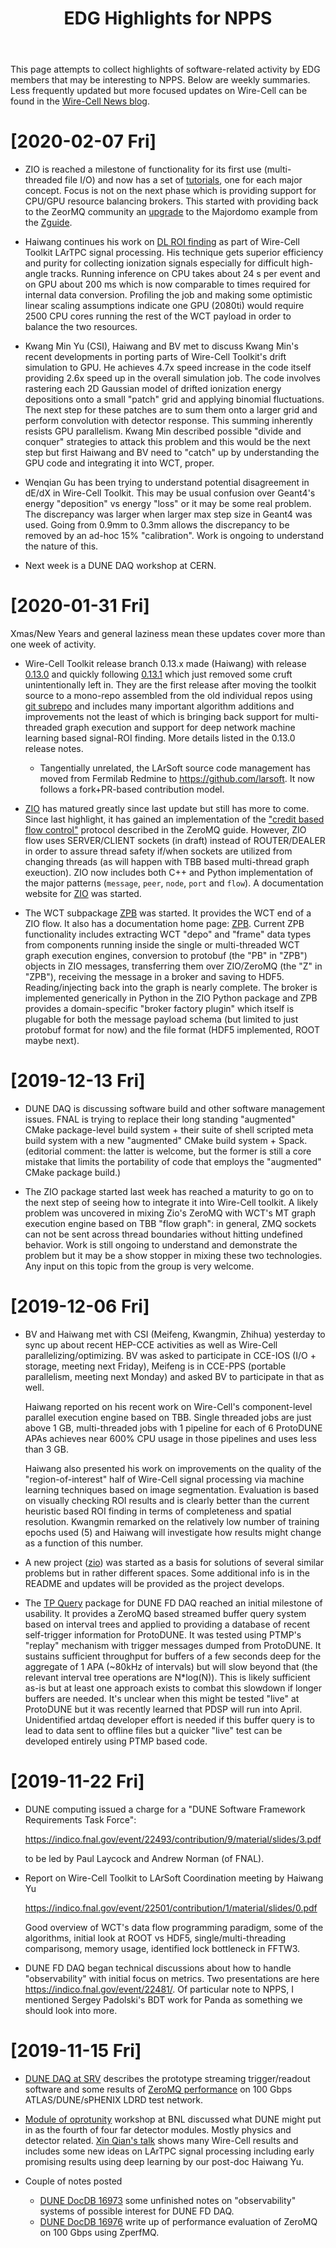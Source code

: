 #+title: EDG Highlights for NPPS
#+HTML_HEAD: <link rel="stylesheet" type="text/css" href="org.css"/>

This page attempts to collect highlights of software-related activity
by EDG members that may be interesting to NPPS.  Below are weekly
summaries.  Less frequently updated but more focused updates on
Wire-Cell can be found in the [[https://wirecell.github.io/news/][Wire-Cell News blog]].

* [2020-02-07 Fri]

- ZIO is reached a milestone of functionality for its first use
  (multi-threaded file I/O) and now has a set of [[https://brettviren.github.io/zio/tutorial.html][tutorials]], one for
  each major concept.  Focus is not on the next phase which is
  providing support for CPU/GPU resource balancing brokers.  This
  started with providing back to the ZeorMQ community an [[https://github.com/booksbyus/zguide/commit/d1818973c6a21605c18e452a4d64c8fc8342f6a2][upgrade]] to
  the Majordomo example from the [[http://zguide.zeromq.org/page:all#toc98][Zguide]].

- Haiwang continues his work on [[https://indico.bnl.gov/event/7608/contributions/34912/attachments/26525/40172/2019-02-06_Integration.pdf][DL ROI finding]] as part of Wire-Cell
  Toolkit LArTPC signal processing.  His technique gets superior
  efficiency and purity for collecting ionization signals especially
  for difficult high-angle tracks.  Running inference on CPU takes
  about 24 s per event and on GPU about 200 ms which is now comparable
  to times required for internal data conversion.  Profiling the job
  and making some optimistic linear scaling assumptions indicate one
  GPU (2080ti) would require 2500 CPU cores running the rest of the
  WCT payload in order to balance the two resources.

- Kwang Min Yu (CSI), Haiwang and BV met to discuss Kwang Min's recent
  developments in porting parts of Wire-Cell Toolkit's drift
  simulation to GPU.  He achieves 4.7x speed increase in the code
  itself providing 2.6x speed up in the overall simulation job.  The
  code involves rastering each 2D Gaussian model of drifted ionization
  energy depositions onto a small "patch" grid and applying binomial
  fluctuations.  The next step for these patches are to sum them onto
  a larger grid and perform convolution with detector response.  This
  summing inherently resists GPU parallelism.  Kwang Min described
  possible "divide and conquer" strategies to attack this problem and
  this would be the next step but first Haiwang and BV need to "catch"
  up by understanding the GPU code and integrating it into WCT,
  proper.

- Wenqian Gu has been trying to understand potential disagreement in
  dE/dX in Wire-Cell Toolkit.  This may be usual confusion over
  Geant4's energy "deposition" vs energy "loss" or it may be some real
  problem.  The discrepancy was larger when larger max step size in
  Geant4 was used.  Going from 0.9mm to 0.3mm allows the discrepancy
  to be removed by an ad-hoc 15% "calibration".  Work is ongoing to
  understand the nature of this.

- Next week is a DUNE DAQ workshop at CERN.


* [2020-01-31 Fri]

Xmas/New Years and general laziness mean these updates cover more than
one week of activity.

- Wire-Cell Toolkit release branch 0.13.x made (Haiwang) with release
  [[https://github.com/WireCell/wire-cell-toolkit/releases/tag/0.13.0][0.13.0]] and quickly following [[https://github.com/WireCell/wire-cell-toolkit/releases/tag/0.13.1][0.13.1]] which just removed some cruft
  unintentionally left in.  They are the first release after moving
  the toolkit source to a mono-repo assembled from the old individual
  repos using [[https://github.com/ingydotnet/git-subrepo][git subrepo]] and includes many important algorithm
  additions and improvements not the least of which is bringing back
  support for multi-threaded graph execution and support for deep
  network machine learning based signal-ROI finding.  More details
  listed in the 0.13.0 release notes.

  - Tangentially unrelated, the LArSoft source code management has
    moved from Fermilab Redmine to https://github.com/larsoft.  It
    now follows a fork+PR-based contribution model.

- [[https://github.com/brettviren/zio][ZIO]] has matured greatly since last update but still has more to
  come.  Since last highlight, it has gained an implementation of the
  [[http://zguide.zeromq.org/page:all#toc211]["credit based flow control"]] protocol described in the ZeroMQ guide.
  However, ZIO flow uses SERVER/CLIENT sockets (in draft) instead of
  ROUTER/DEALER in order to assure thread safety if/when sockets are
  utilized from changing threads (as will happen with TBB based
  multi-thread graph exeuction).  ZIO now includes both C++ and Python
  implementation of the major patterns (~message~, ~peer~, ~node~, ~port~ and
  ~flow~).  A documentation website for [[https://brettviren.github.io/zio/][ZIO]] was started.

- The WCT subpackage [[https://github.com/brettviren/wire-cell-zpb][ZPB]] was started.  It provides the WCT end of a
  ZIO flow.  It also has a documentation home page: [[https://brettviren.github.io/wire-cell-zpb/][ZPB]].  Current ZPB
  functionality includes extracting WCT "depo" and "frame" data types
  from components running inside the single or multi-threaded WCT
  graph execution engines, conversion to protobuf (the "PB" in "ZPB")
  objects in ZIO messages, transferring them over ZIO/ZeroMQ (the "Z"
  in "ZPB"), receiving the message in a broker and saving to HDF5.
  Reading/injecting back into the graph is nearly complete.  The
  broker is implemented generically in Python in the ZIO Python
  package and ZPB provides a domain-specific "broker factory plugin"
  which itself is plugable for both the message payload schema (but
  limited to just protobuf format for now) and the file format (HDF5
  implemented, ROOT maybe next).

* [2019-12-13 Fri]

- DUNE DAQ is discussing software build and other software management
  issues.  FNAL is trying to replace their long standing "augmented"
  CMake package-level build system + their suite of shell scripted
  meta build system with a new "augmented" CMake build system + Spack.
  (editorial comment: the latter is welcome, but the former is still a
  core mistake that limits the portability of code that employs the
  "augmented" CMake package build.)

- The ZIO package started last week has reached a maturity to go on to
  the next step of seeing how to integrate it into Wire-Cell toolkit.
  A likely problem was uncovered in mixing Zio's ZeroMQ with WCT's MT
  graph execution engine based on TBB "flow graph": in general, ZMQ
  sockets can not be sent across thread boundaries without hitting
  undefined behavior.  Work is still ongoing to understand and
  demonstrate the problem but it may be a show stopper in mixing these
  two technologies.  Any input on this topic from the group is very
  welcome.

* [2019-12-06 Fri]

- BV and Haiwang met with CSI (Meifeng, Kwangmin, Zhihua) yesterday to
  sync up about recent HEP-CCE activities as well as Wire-Cell
  parallelizing/optimizing.  BV was asked to participate in CCE-IOS
  (I/O + storage, meeting next Friday), Meifeng is in CCE-PPS
  (portable parallelism, meeting next Monday) and asked BV to
  participate in that as well.  

  Haiwang reported on his recent work on Wire-Cell's component-level
  parallel execution engine based on TBB.  Single threaded jobs are
  just above 1 GB, multi-threaded jobs with 1 pipeline for each of 6
  ProtoDUNE APAs achieves near 600% CPU usage in those pipelines and
  uses less than 3 GB.  

  Haiwang also presented his work on improvements on the quality of
  the "region-of-interest" half of Wire-Cell signal processing via
  machine learning techniques based on image segmentation.  Evaluation
  is based on visually checking ROI results and is clearly better than
  the current heuristic based ROI finding in terms of completeness and
  spatial resolution.  Kwangmin remarked on the relatively low number
  of training epochs used (5) and Haiwang will investigate how results
  might change as a function of this number.

- A new project ([[https://github.com/brettviren/zio][zio]]) was started as a basis for solutions of several
  similar problems but in rather different spaces.  Some additional
  info is in the README and updates will be provided as the project
  develops.

- The [[https://github.com/brettviren/tpquery][TP Query]] package for DUNE FD DAQ reached an initial milestone of
  usability.  It provides a ZeroMQ based streamed buffer query system
  based on interval trees and applied to providing a database of
  recent self-trigger information for ProtoDUNE.  It was tested using
  PTMP's "replay" mechanism with trigger messages dumped from
  ProtoDUNE.  It sustains sufficient throughput for buffers of a few
  seconds deep for the aggregate of 1 APA (~80kHz of intervals) but
  will slow beyond that (the relevant interval tree operations are
  N*log(N)).  This is likely sufficient as-is but at least one
  approach exists to combat this slowdown if longer buffers are
  needed.  It's unclear when this might be tested "live" at ProtoDUNE
  but it was recently learned that PDSP will run into April.
  Unidentified artdaq developer effort is needed if this buffer query
  is to lead to data sent to offline files but a quicker "live" test
  can be developed entirely using PTMP based code.

* [2019-11-22 Fri]

- DUNE computing issued a charge for a "DUNE Software Framework
  Requirements Task Force":

  https://indico.fnal.gov/event/22493/contribution/9/material/slides/3.pdf

  to be led by Paul Laycock and Andrew Norman (of FNAL).

- Report on Wire-Cell Toolkit to LArSoft Coordination meeting by
  Haiwang Yu

  https://indico.fnal.gov/event/22501/contribution/1/material/slides/0.pdf

  Good overview of WCT's data flow programming paradigm, some of the
  algorithms, initial look at ROOT vs HDF5, single/multi-threading
  comparisong, memory usage, identified lock bottleneck in FFTW3.

- DUNE FD DAQ began technical discussions about how to handle
  "observability" with initial focus on metrics.  Two presentations
  are here https://indico.fnal.gov/event/22481/.  Of particular note
  to NPPS, I mentioned Sergey Padolski's BDT work for Panda as
  something we should look into more.

* [2019-11-15 Fri]

- [[https://indico.bnl.gov/event/6383/contributions/32818/attachments/25515/38251/srv-dune-fd-daq-bv.pdf][DUNE DAQ at SRV]] describes the prototype streaming trigger/readout software and some results of [[https://github.com/brettviren/zperfmq][ZeroMQ performance]] on 100 Gbps ATLAS/DUNE/sPHENIX LDRD test network.

- [[https://www.bnl.gov/dmo2019/][Module of oprotunity]] workshop at BNL discussed what DUNE might put in as the fourth of four far detector modules.  Mostly physics and detector related.   [[https://indico.fnal.gov/event/21535/contribution/22/material/slides/0.pptx][Xin Qian's talk]] shows many Wire-Cell results and includes some new ideas on LArTPC signal processing including early promising results using deep learning by our post-doc Haiwang Yu.

- Couple of notes posted
  - [[http://docs.dunescience.org/cgi-bin/ShowDocument?docid=16973][DUNE DocDB 16973]] some unfinished notes on "observability" systems of possible interest for DUNE FD DAQ.
  - [[http://docs.dunescience.org/cgi-bin/ShowDocument?docid=16976][DUNE DocDB 16976]] write up of performance evaluation of ZeroMQ on 100 Gbps using ZperfMQ.

